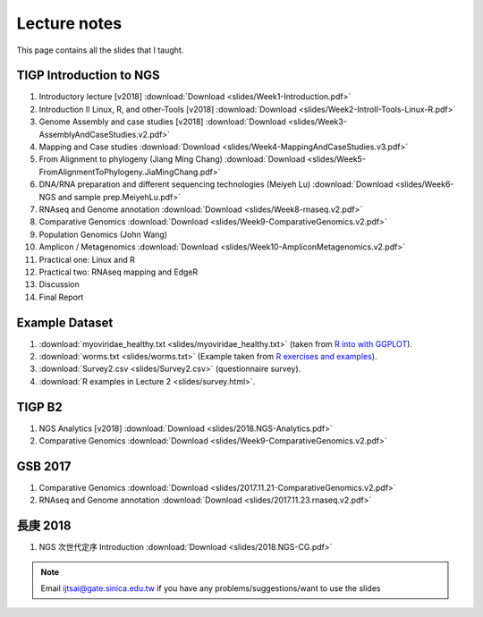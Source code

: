
Lecture notes
============================================

This page contains all the slides that I taught. 

========================
TIGP Introduction to NGS
========================

1. Introductory lecture [v2018] :download:`Download <slides/Week1-Introduction.pdf>`
#. Introduction II Linux, R, and other-Tools [v2018] :download:`Download <slides/Week2-IntroII-Tools-Linux-R.pdf>`
#. Genome Assembly and case studies [v2018] :download:`Download <slides/Week3-AssemblyAndCaseStudies.v2.pdf>`
#. Mapping and Case studies :download:`Download <slides/Week4-MappingAndCaseStudies.v3.pdf>`
#. From Alignment to phylogeny (Jiang Ming Chang) :download:`Download <slides/Week5-FromAlignmentToPhylogeny.JiaMingChang.pdf>`
#. DNA/RNA preparation and different sequencing technologies  (Meiyeh Lu) :download:`Download <slides/Week6-NGS and sample prep.MeiyehLu.pdf>`
#. RNAseq and Genome annotation :download:`Download <slides/Week8-rnaseq.v2.pdf>`
#. Comparative Genomics :download:`Download <slides/Week9-ComparativeGenomics.v2.pdf>`
#. Population Genomics (John Wang)
#. Amplicon / Metagenomics :download:`Download <slides/Week10-AmpliconMetagenomics.v2.pdf>`
#. Practical one: Linux and R
#. Practical two: RNAseq mapping and EdgeR
#. Discussion
#. Final Report

================
Example Dataset
================

1. :download:`myoviridae_healthy.txt <slides/myoviridae_healthy.txt>` (taken from `R into with GGPLOT <http://evomics.org/learning/programming/r/introduction-to-r-with-ggplot/>`_).
#. :download:`worms.txt <slides/worms.txt>` (Example taken from `R exercises and examples   <https://github.com/shifteight/R>`_).
#. :download:`Survey2.csv <slides/Survey2.csv>` (questionnaire survey).
#. :download:`R examples in Lecture 2 <slides/survey.html>`.


=======
TIGP B2
=======


1. NGS Analytics [v2018] :download:`Download <slides/2018.NGS-Analytics.pdf>`
#. Comparative Genomics :download:`Download <slides/Week9-ComparativeGenomics.v2.pdf>`



==========
GSB 2017
==========

1. Comparative Genomics :download:`Download <slides/2017.11.21-ComparativeGenomics.v2.pdf>`
#. RNAseq and Genome annotation :download:`Download <slides/2017.11.23.rnaseq.v2.pdf>`

===========
長庚 2018
===========

1. NGS 次世代定序 Introduction :download:`Download <slides/2018.NGS-CG.pdf>`




.. note:: Email ijtsai@gate.sinica.edu.tw if you have any problems/suggestions/want to use the slides

